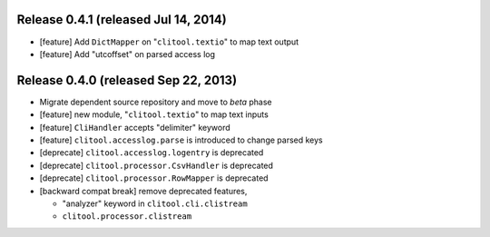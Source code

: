 Release 0.4.1 (released Jul 14, 2014)
=========================================

* [feature] Add ``DictMapper`` on "``clitool.textio``" to map text output
* [feature] Add "utcoffset" on parsed access log


Release 0.4.0 (released Sep 22, 2013)
=========================================

* Migrate dependent source repository and move to *beta* phase
* [feature] new module, "``clitool.textio``" to map text inputs
* [feature] ``CliHandler`` accepts "delimiter" keyword
* [feature] ``clitool.accesslog.parse`` is introduced to change parsed keys
* [deprecate] ``clitool.accesslog.logentry`` is deprecated
* [deprecate] ``clitool.processor.CsvHandler`` is deprecated
* [deprecate] ``clitool.processor.RowMapper`` is deprecated
* [backward compat break] remove deprecated features, 

  * "analyzer" keyword in ``clitool.cli.clistream``
  * ``clitool.processor.clistream``

